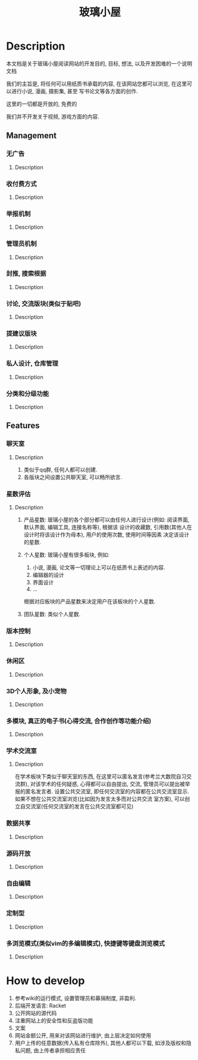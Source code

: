 #+TITLE: 玻璃小屋

[[file:img/玻璃小屋.png]]

* Table of Contents                                       :TOC_4_gh:noexport:
- [[#description][Description]]
  - [[#management][Management]]
    - [[#无广告][无广告]]
      - [[#description-1][Description]]
    - [[#收付费方式][收付费方式]]
      - [[#description-2][Description]]
    - [[#举报机制][举报机制]]
      - [[#description-3][Description]]
    - [[#管理员机制][管理员机制]]
      - [[#description-4][Description]]
    - [[#封推-搜索根据][封推, 搜索根据]]
      - [[#description-5][Description]]
    - [[#讨论-交流版块类似于贴吧][讨论, 交流版块(类似于贴吧)]]
      - [[#description-6][Description]]
    - [[#提建议版块][提建议版块]]
      - [[#description-7][Description]]
    - [[#私人设计-仓库管理][私人设计, 仓库管理]]
      - [[#description-8][Description]]
    - [[#分类和分级功能][分类和分级功能]]
      - [[#description-9][Description]]
  - [[#features][Features]]
    - [[#聊天室][聊天室]]
      - [[#description-10][Description]]
    - [[#星数评估][星数评估]]
      - [[#description-11][Description]]
    - [[#版本控制][版本控制]]
      - [[#description-12][Description]]
    - [[#休闲区][休闲区]]
      - [[#description-13][Description]]
    - [[#3d个人形象-及小宠物][3D个人形象, 及小宠物]]
      - [[#description-14][Description]]
    - [[#多模块-真正的电子书心得交流-合作创作等功能介绍][多模块, 真正的电子书(心得交流, 合作创作等功能介绍)]]
      - [[#description-15][Description]]
    - [[#学术交流室][学术交流室]]
      - [[#description-16][Description]]
    - [[#数据共享][数据共享]]
      - [[#description-17][Description]]
    - [[#源码开放][源码开放]]
      - [[#description-18][Description]]
    - [[#自由编辑][自由编辑]]
      - [[#description-19][Description]]
    - [[#定制型][定制型]]
      - [[#description-20][Description]]
    - [[#多浏览模式类似vim的多编辑模式-快捷键等键盘浏览模式][多浏览模式(类似vim的多编辑模式), 快捷键等键盘浏览模式]]
      - [[#description-21][Description]]
- [[#how-to-develop][How to develop]]

* Description
  本文档是关于玻璃小屋阅读网站的开发目的, 目标, 想法, 以及开发困难的一个说明文档
  
  我们的主旨是, 将任何可以用纸质书承载的内容, 在该网站您都可以浏览, 在这里可以进行小说, 漫画, 摄影集, 甚至
  写书论文等各方面的创作.
  
  这里的一切都是开放的, 免费的

  我们并不开发关于视频, 游戏方面的内容.
  
** Management
*** 无广告
**** Description
     
*** 收付费方式
**** Description
*** 举报机制
**** Description
*** 管理员机制
**** Description
*** 封推, 搜索根据
**** Description
*** 讨论, 交流版块(类似于贴吧)
**** Description
*** 提建议版块
**** Description
    
*** 私人设计, 仓库管理
**** Description
*** 分类和分级功能
**** Description
     
** Features
*** 聊天室
**** Description
     1. 类似于qq群, 任何人都可以创建.
     2. 各版块之间设置公共聊天室, 可以畅所欲言.
     
*** 星数评估
**** Description
     1. 产品星数: 
        玻璃小屋的各个部分都可以由任何人进行设计(例如: 阅读界面, 默认界面, 编辑工具, 连接名称等), 
        根据该 设计的收藏数, 引用数(其他人在设计时将该设计作为母本), 用户的使用次数, 使用时间等因素
        决定该设计的星数.
      
     2. 个人星数:
        玻璃小屋有很多板块, 例如: 
            1. 小说, 漫画, 论文等一切理论上可以在纸质书上表述的内容.
            2. 编辑器的设计
            3. 界面设计
            4. ...
        根据对应板块的产品星数来决定用户在该板块的个人星数.

     3. 团队星数:
        类似个人星数.
     
*** 版本控制
**** Description
     
*** 休闲区
**** Description
     
*** 3D个人形象, 及小宠物
**** Description
     
*** 多模块, 真正的电子书(心得交流, 合作创作等功能介绍)
**** Description
     
*** 学术交流室
**** Description
     在学术板块下类似于聊天室的东西, 在这里可以匿名发言(参考兰大数院自习交流群), 对该学术的任何疑惑, 心得都可以自由提出, 交流, 管理员可以提出被举报的匿名发言者.
     设置公共交流室, 即任何交流室的内容都在公共交流室显示. 如果不想在公共交流室浏览(比如因为发言太多而对公共交流
     室方案), 可以创立自交流室(任何交流室的发言在公共交流室都可见)
     
*** 数据共享
**** Description
     
*** 源码开放
**** Description
     
*** 自由编辑
**** Description
*** 定制型
**** Description
     
*** 多浏览模式(类似vim的多编辑模式), 快捷键等键盘浏览模式
**** Description
     
* How to develop
  1. 参考wiki的运行模式, 设置管理员和募捐制度, 非盈利.
  2. 后端开发语言: Racket
  3. 公开网站的源代码
  4. 注重网站上的安全性和反盗版功能
  5. 文案
  6. 网站金额公开, 用来对该网站进行维护, 由上层决定如何使用
  7. 用户上传的任意数据(传入私有仓库除外), 其他人都可以下载, 如涉及版权和隐私问题, 由上传者承担相应责任   
